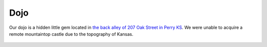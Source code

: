 .. _location:

Dojo
====

Our dojo is a hidden little gem located in `the back alley of 207 Oak Street in Perry KS <https://maps.app.goo.gl/6dt6HSvnGH1mSuEe9>`_. We were
unable to acquire a remote mountaintop castle due to the topography of Kansas.

.. figure:: images/dojo-exterior.jpg

.. figure:: images/class-1.jpg

.. figure:: images/dojo-1.jpg

.. figure:: images/dojo-2.jpg

.. figure:: images/climbing-rope-1.jpg

.. figure:: images/dawson-fire.jpg

.. figure:: images/riley-fire.jpg
